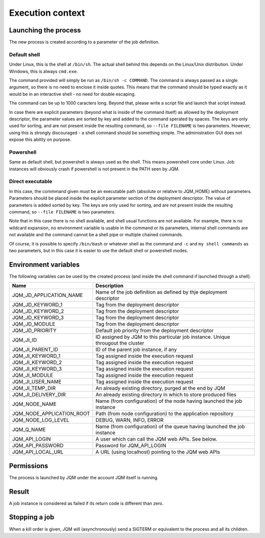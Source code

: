 Execution context
######################################

Launching the process
*****************************

The new process is created according to a parameter of the job definition.

Default shell
+++++++++++++++++++++++++++++++

Under Linux, this is the shell at ``/bin/sh``. The actual shell behind this depends on the Linux/Unix distribution. Under
Windows, this is always ``cmd.exe``.


The command provided will simply be run as ``/bin/sh -c COMMAND``. The command is always passed as a single argument,
so there is no need to enclose it inside quotes. This means that the command should be typed exactly as it would be in
an interactive shell - no need for double escaping.


The command can be up to 1000 caracters long. Beyond that, please write a script file and launch that script instead.


In case there are explicit parameters (beyond what is inside of the command itself) as allowed by the deployment descriptor,
the parameter values are sorted by key and added to the command sperated by spaces. The keys are only used for sorting,
and are not present inside the resulting command, so ``--file FILENAME`` is two parameters. However, using this is
strongly discouraged - a shell command should be something simple. The administration GUI does not expose this ability on purpose.

Powershell
+++++++++++++++++++++++++++++++

Same as default shell, but powershell is always used as the shell. This means powershell core under Linux.
Job instances will obviously crash if powershell is not present in the PATH seen by JQM.

Direct executable
+++++++++++++++++++++++++++++++

In this case, the commmand given must be an executable path (absolute or relative to JQM_HOME) without parameters.
Parameters should be placed inside the explicit parameter section of the deployment descriptor. The value of parameters
is added sorted by key. The keys are only used for sorting, and are not present inside the resulting command, so
``--file FILENAME`` is two parameters.

Note that in this case there is no shell available, and shell usual functions are not available. For example, there
is no wildcard expansion, no environment variable is usable in the command or its parameters, internal shell commands
are not available and the command cannot be a shell pipe or multiple chained commands.

Of course, it is possible to specify ``/bin/bash`` or whatever shell as the command and ``-c`` and ``my shell commands`` as
two parameters, but in this case it is easier to use the default shell or powershell modes.

.. _shell-envvars:

Environment variables
**************************************

The following variables can be used by the created process (and inside the shell command if launched through a shell).

+----------------------------+------------------------------------------------------------------------------------+
| Name                       | Description                                                                        |
+============================+====================================================================================+
| JQM_JD_APPLICATION_NAME    | Name of the job definition as defined by thje deployment descriptor                |
+----------------------------+------------------------------------------------------------------------------------+
| JQM_JD_KEYWORD_1           | Tag from the deployment descriptor                                                 |
+----------------------------+------------------------------------------------------------------------------------+
| JQM_JD_KEYWORD_2           | Tag from the deployment descriptor                                                 |
+----------------------------+------------------------------------------------------------------------------------+
| JQM_JD_KEYWORD_3           | Tag from the deployment descriptor                                                 |
+----------------------------+------------------------------------------------------------------------------------+
| JQM_JD_MODULE              | Tag from the deployment descriptor                                                 |
+----------------------------+------------------------------------------------------------------------------------+
| JQM_JD_PRIORITY            | Default job priority from the deployment descriptor                                |
+----------------------------+------------------------------------------------------------------------------------+
| JQM_JI_ID                  | ID assigned by JQM to this particular job instance. Unique througout the cluster   |
+----------------------------+------------------------------------------------------------------------------------+
| JQM_JI_PARENT_ID           | ID of the parent job instance, if any                                              |
+----------------------------+------------------------------------------------------------------------------------+
| JQM_JI_KEYWORD_1           | Tag assigned inside the execution request                                          |
+----------------------------+------------------------------------------------------------------------------------+
| JQM_JI_KEYWORD_2           | Tag assigned inside the execution request                                          |
+----------------------------+------------------------------------------------------------------------------------+
| JQM_JI_KEYWORD_3           | Tag assigned inside the execution request                                          |
+----------------------------+------------------------------------------------------------------------------------+
| JQM_JI_MODULE              | Tag assigned inside the execution request                                          |
+----------------------------+------------------------------------------------------------------------------------+
| JQM_JI_USER_NAME           | Tag assigned inside the execution request                                          |
+----------------------------+------------------------------------------------------------------------------------+
| JQM_JI_TEMP_DIR            | An already existing directory, purged at the end by JQM                            |
+----------------------------+------------------------------------------------------------------------------------+
| JQM_JI_DELIVERY_DIR        | An already existing directory in which to store produced files                     |
+----------------------------+------------------------------------------------------------------------------------+
| JQM_NODE_NAME              | Name (from configuration) of the node having launched the job instance             |
+----------------------------+------------------------------------------------------------------------------------+
| JQM_NODE_APPLICATION_ROOT  | Path (from node configuration) to the application repository                       |
+----------------------------+------------------------------------------------------------------------------------+
| JQM_NODE_LOG_LEVEL         | DEBUG, WARN, INFO, ERROR                                                           |
+----------------------------+------------------------------------------------------------------------------------+
| JQM_Q_NAME                 | Name (from configuration) of the queue having launched the job instance            |
+----------------------------+------------------------------------------------------------------------------------+
| JQM_API_LOGIN              | A user which can call the JQM web APIs. See below.                                 |
+----------------------------+------------------------------------------------------------------------------------+
| JQM_API_PASSWORD           | Password for JQM_API_LOGIN                                                         |
+----------------------------+------------------------------------------------------------------------------------+
| JQM_API_LOCAL_URL          | A URL (using localhost) pointing to the JQM web APIs                               |
+----------------------------+------------------------------------------------------------------------------------+


Permissions
********************************

The process is launched by JQM under the account JQM itself is running.

Result
***************

A job instance is considered as failed if its return code is different than zero.

Stopping a job
******************

When a kill order is given, JQM will (asynchronously) send a SIGTERM or equivalent to the process and all its children.
